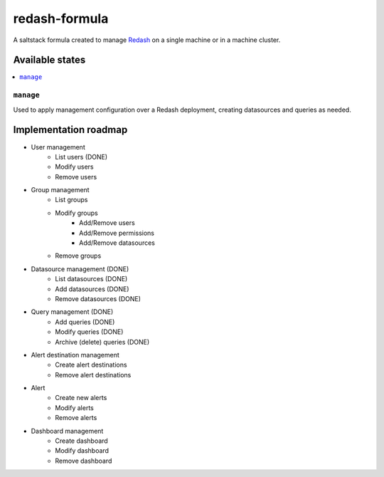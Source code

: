 ==============
redash-formula
==============

A saltstack formula created to manage `Redash
<https://www.redash.io>`_ on a single machine or in a machine cluster.


Available states
================

.. contents::
    :local:

``manage``
------------

Used to apply management configuration over a Redash deployment, creating
datasources and queries as needed.

Implementation roadmap
======================

- User management
	- List users (DONE)
	- Modify users
	- Remove users
- Group management
	- List groups
	- Modify groups
		- Add/Remove users
		- Add/Remove permissions
		- Add/Remove datasources
	- Remove groups
- Datasource management (DONE)
	- List datasources (DONE)
	- Add datasources (DONE)
	- Remove datasources (DONE)
- Query management (DONE)
	- Add queries (DONE)
	- Modify queries (DONE)
	- Archive (delete) queries (DONE)
- Alert destination management
	- Create alert destinations
	- Remove alert destinations
- Alert
	- Create new alerts
	- Modify alerts
	- Remove alerts
- Dashboard management
	- Create dashboard
	- Modify dashboard
	- Remove dashboard